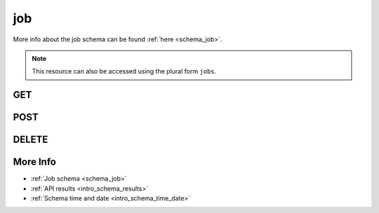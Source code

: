 .. _collection_job:

job
---

More info about the job schema can be found :ref:`here <schema_job>`.

.. note::

    This resource can also be accessed using the plural form ``jobs``.

GET
***

.. http:get:: /job/(string:job_id)

 Get all the available jobs or a single one if ``job_id`` is provided.

 :param job_id: The ID of the job to retrieve.
 :type job_id: string

 :reqheader Authorization: The token necessary to authorize the request.
 :reqheader Accept-Encoding: Accept the ``gzip`` coding.

 :resheader Content-Type: Will be ``application/json; charset=UTF-8``.

 :query int limit: Number of results to return. Default 0 (all results).
 :query int skip: Number of results to skip. Default 0 (none).
 :query string sort: Field to sort the results on. Can be repeated multiple times.
 :query int sort_order: The sort order of the results: -1 (descending), 1
    (ascending). This will be applied only to the first ``sort``
    parameter passed. Default -1.
 :query int date_range: Number of days to consider, starting from today
    (:ref:`more info <intro_schema_time_date>`). By default consider all results.
 :query string field: The field that should be returned in the response. Can be
    repeated multiple times.
 :query string nfield: The field that should *not* be returned in the response. Can be repeated multiple times.
 :query string _id: The internal ID of the job report.
 :query string created_on: The creation date: accepted formats are ``YYYY-MM-DD`` and ``YYYYMMDD``.
 :query string job: A job name.
 :query string kernel: A kernel name.
 :query string status: The status of the job report.

 :status 200: Results found.
 :status 403: Not authorized to perform the operation.
 :status 404: The provided resource has not been found.
 :status 500: Internal database error.

 **Example Requests**

 .. sourcecode:: http

    GET /job/ HTTP/1.1
    Host: api.kernelci.org
    Accept: */*
    Authorization: token

 .. sourcecode:: http

    GET /job/next-next-20140731 HTTP/1.1
    Host: api.kernelci.org
    Accept: */*
    Authorization: token

 .. sourcecode:: http

    GET /job?date_range=12&job=arm-soc&field=status&field=kernel HTTP/1.1
    Host: api.kernelci.org
    Accept: */*
    Authorization: token

 **Example Responses**

 .. sourcecode:: http

    HTTP/1.1 200 OK
    Vary: Accept-Encoding
    Date: Mon, 11 Aug 2014 15:12:50 GMT
    Content-Type: application/json; charset=UTF-8

    {
        "code": 200,
        "count:" 261,
        "limit": 0,
        "result": [
            {
                "status": "PASS",
                "job": "arm-soc",
                "_id": "arm-soc-v3.15-8898-gf79922c",
            },
        ],
    }

 .. sourcecode:: http

    HTTP/1.1 200 OK
    Vary: Accept-Encoding
    Date: Mon, 11 Aug 2014 15:23:00 GMT
    Content-Type: application/json; charset=UTF-8

    {
        "code": "200",
        "result": [
            {
                "status": "PASS",
                "job": "next",
                "_id": "next-next-20140731",
                "kernel": "next-20140731"
            }
        ]
    }

 .. sourcecode:: http

    HTTP/1.1 200 OK
    Vary: Accept-Encoding
    Date: Mon, 11 Aug 2014 15:23:00 GMT
    Content-Type: application/json; charset=UTF-8

    {
        "code": 200,
        "count": 4,
        "limit": 0,
        "result": [
            {
                "status": "PASS",
                "kernel": "v3.16-rc6-1009-g709032a"
            }, 
            {
                "status": "PASS",
                "kernel": "v3.16-rc6-1014-g716519f"
            }
        ]
    }

 .. note::
    Results shown here do not include the full JSON response.

.. http:get:: /job/distinct/(string:field)

 Get all the unique values for the specified ``field``.
 Accepted ``field`` values are:

 * `git_branch`
 * `git_commit`
 * `git_describe`
 * `git_url`
 * `job`
 * `kernel`

 The query parameters can be used to first filter the data on which the unique
 value should be retrieved.

 :param field: The name of the field to get the unique values of.
 :type field: string

 :reqheader Authorization: The token necessary to authorize the request.
 :reqheader Accept-Encoding: Accept the ``gzip`` coding.

 :resheader Content-Type: Will be ``application/json; charset=UTF-8``.

 :query int limit: Number of results to return. Default 0 (all results).
 :query int skip: Number of results to skip. Default 0 (none).
 :query string sort: Field to sort the results on. Can be repeated multiple times.
 :query int sort_order: The sort order of the results: -1 (descending), 1
    (ascending). This will be applied only to the first ``sort``
    parameter passed. Default -1.
 :query int date_range: Number of days to consider, starting from today
    (:ref:`more info <intro_schema_time_date>`). By default consider all results.
 :query string field: The field that should be returned in the response. Can be
    repeated multiple times.
 :query string nfield: The field that should *not* be returned in the response. Can be repeated multiple times.
 :query string _id: The internal ID of the job report.
 :query string created_on: The creation date: accepted formats are ``YYYY-MM-DD`` and ``YYYYMMDD``.
 :query string job: A job name.
 :query string kernel: A kernel name.
 :query string status: The status of the job report.

 :status 200: Results found.
 :status 400: Wrong ``field`` value provided.
 :status 403: Not authorized to perform the operation.
 :status 404: The provided resource has not been found.
 :status 500: Internal database error.

 **Example Requests**

 .. sourcecode:: http

    GET /job/distinct/job HTTP/1.1
    Host: api.kernelci.org
    Accept: */*
    Authorization: token

 .. sourcecode:: http

    GET /job/distinct/kernel?job=next&date_range=5 HTTP/1.1
    Host: api.kernelci.org
    Accept: */*
    Authorization: token

 **Example Responses**

 .. sourcecode:: http

    HTTP/1.1 200 OK
    Vary: Accept-Encoding
    Date: Mon, 11 Aug 2014 15:12:50 GMT
    Content-Type: application/json; charset=UTF-8

    {
        "code": 200,
        "count:" 49,
        "result": [
            "next",
            "mainline",
            "omap"
        ]
    }

 .. sourcecode:: http

    HTTP/1.1 200 OK
    Vary: Accept-Encoding
    Date: Mon, 11 Aug 2014 15:23:00 GMT
    Content-Type: application/json; charset=UTF-8

    {
        "code": 200,
        "count": 3,
        "result": [
            "next-20150826",
            "next-20150825",
            "next-20150824"
        ]
    }

 .. note::
    Results shown here do not include the full JSON response.

POST
****

.. http:post:: /job

 Update a job status once all builds have been imported.

 For more info on all the required JSON request fields, see the :ref:`job schema for POST requests <schema_job_post>`.

 :reqjson string job: The name of the job.
 :reqjson string kernel: The name of the kernel.
 :reqjson string status: The status the job should be set to (optional). By default it will be set to ``PASS``.

 :reqheader Authorization: The token necessary to authorize the request.
 :reqheader Content-Type: Content type of the transmitted data, must be ``application/json``.
 :reqheader Accept-Encoding: Accept the ``gzip`` coding.

 :resheader Content-Type: Will be ``application/json; charset=UTF-8``.

 :status 200: The request has been processed.
 :status 400: JSON data not valid.
 :status 403: Not authorized to perform the operation.
 :status 404: Document not found.
 :status 415: Wrong content type.
 :status 422: No real JSON data provided.
 :status 500: Internal server error.

 **Example Requests**

 .. sourcecode:: http 

    POST /job HTTP/1.1
    Host: api.kernelci.org
    Content-Type: application/json
    Accept: */*
    Authorization: token

    {
        "job": "next",
        "kernel": "next-20140801",
        "status": "FAIL"
    }

DELETE
******

.. http:delete:: /job/(string:job_id)

 Delete the job identified by ``job_id``.

 :param job_id: The job ID in the form of ``job``-``kernel``.
 :type job_id: string

 :reqheader Authorization: The token necessary to authorize the request.
 :reqheader Accept-Encoding: Accept the ``gzip`` coding.

 :resheader Content-Type: Will be ``application/json; charset=UTF-8``.

 :status 200: Resource deleted.
 :status 403: Not authorized to perform the operation.
 :status 404: The provided resource has not been found.
 :status 500: Internal database error.

 **Example Requests**

 .. sourcecode:: http

    DELETE /job/next-next-20140612 HTTP/1.1
    Host: api.kernelci.org
    Accept: */*
    Content-Type: application/json
    Authorization: token

More Info
*********

* :ref:`Job schema <schema_job>`
* :ref:`API results <intro_schema_results>`
* :ref:`Schema time and date <intro_schema_time_date>`
